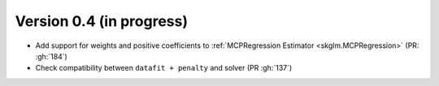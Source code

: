 .. _changes_0_4:

Version 0.4 (in progress)
-------------------------

- Add support for weights and positive coefficients to :ref:`MCPRegression Estimator <skglm.MCPRegression>` (PR: :gh:`184`)
- Check compatibility between ``datafit + penalty`` and solver (PR :gh:`137`)
